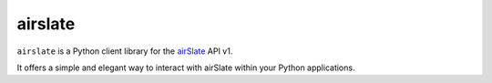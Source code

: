 ========
airslate
========

.. teaser-begin

``airslate`` is a Python client library for the `airSlate <https://www.airslate.com>`_ API v1.

It offers a simple and elegant way to interact with airSlate within your Python
applications.

.. teaser-end

